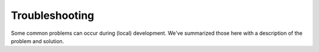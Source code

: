 .. _developers_troubleshooting:

Troubleshooting
===============

Some common problems can occur during (local) development. We've summarized those here
with a description of the problem and solution.
